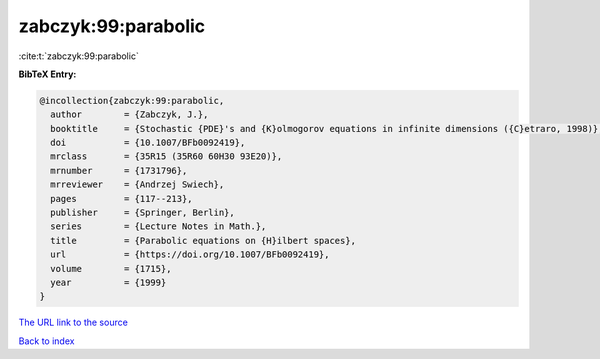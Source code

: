 zabczyk:99:parabolic
====================

:cite:t:`zabczyk:99:parabolic`

**BibTeX Entry:**

.. code-block:: bibtex

   @incollection{zabczyk:99:parabolic,
     author        = {Zabczyk, J.},
     booktitle     = {Stochastic {PDE}'s and {K}olmogorov equations in infinite dimensions ({C}etraro, 1998)},
     doi           = {10.1007/BFb0092419},
     mrclass       = {35R15 (35R60 60H30 93E20)},
     mrnumber      = {1731796},
     mrreviewer    = {Andrzej Swiech},
     pages         = {117--213},
     publisher     = {Springer, Berlin},
     series        = {Lecture Notes in Math.},
     title         = {Parabolic equations on {H}ilbert spaces},
     url           = {https://doi.org/10.1007/BFb0092419},
     volume        = {1715},
     year          = {1999}
   }
`The URL link to the source <https://doi.org/10.1007/BFb0092419>`_


`Back to index <../By-Cite-Keys.html>`_
